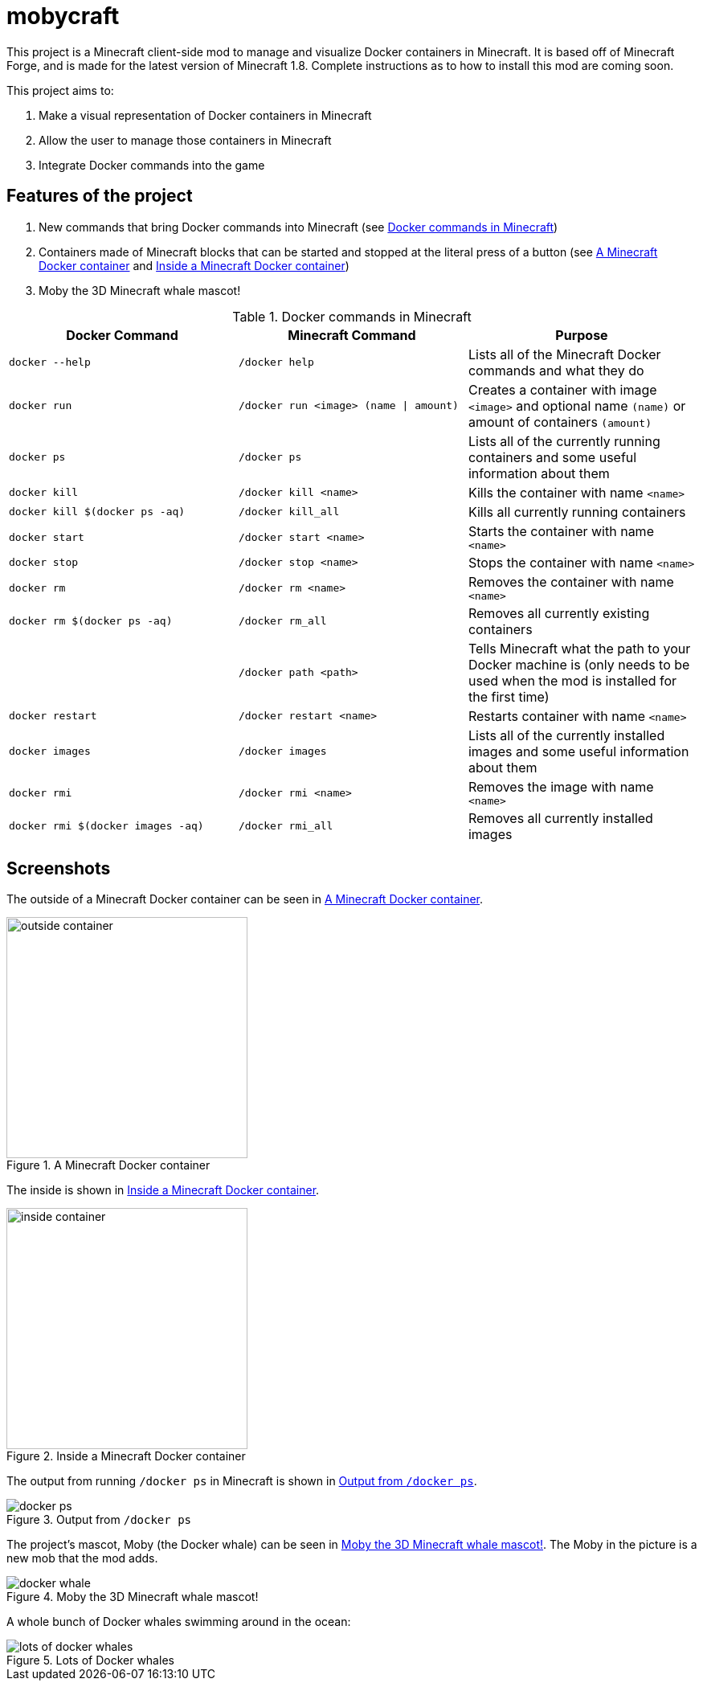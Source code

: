 = mobycraft

This project is a Minecraft client-side mod to manage and visualize Docker containers in Minecraft. It is based off of Minecraft Forge, and is made for the latest version of Minecraft 1.8. Complete instructions as to how to install this mod are coming soon.

This project aims to:

. Make a visual representation of Docker containers in Minecraft
. Allow the user to manage those containers in Minecraft
. Integrate Docker commands into the game

== Features of the project

. New commands that bring Docker commands into Minecraft (see <<commands_list>>)
. Containers made of Minecraft blocks that can be started and stopped at the literal press of a button (see <<outside_container>> and <<inside_container>>)
. Moby the 3D Minecraft whale mascot!

[[commands_list]]
.Docker commands in Minecraft
[width="100%",frame="topbot",options="header"]
|======================================================================================================================================================================================================
|Docker Command                      |Minecraft Command                          |Purpose
|`docker --help`                     |`/docker help`                             |Lists all of the Minecraft Docker commands and what they do
|`docker run`                        |`/docker run <image> (name \| amount)`     |Creates a container with image `<image>` and optional name `(name)` or amount of containers `(amount)`
|`docker ps`                         |`/docker ps`                               |Lists all of the currently running containers and some useful information about them
|`docker kill`                       |`/docker kill <name>`                      |Kills the container with name `<name>`
|`docker kill $(docker ps -aq)`      |`/docker kill_all`                         |Kills all currently running containers
|`docker start`                      |`/docker start <name>`                     |Starts the container with name `<name>`
|`docker stop`                       |`/docker stop <name>`                      |Stops the container with name `<name>`
|`docker rm`                         |`/docker rm <name>`                        |Removes the container with name `<name>`
|`docker rm $(docker ps -aq)`        |`/docker rm_all`                           |Removes all currently existing containers
|                                    |`/docker path <path>`                      |Tells Minecraft what the path to your Docker machine is (only needs to be used when the mod is installed for the first time)
|`docker restart`                    |`/docker restart <name>`                   |Restarts container with name `<name>`
|`docker images`                     |`/docker images`                           |Lists all of the currently installed images and some useful information about them
|`docker rmi`                        |`/docker rmi <name>`                       |Removes the image with name `<name>`
|`docker rmi $(docker images -aq)`   |`/docker rmi_all`                          |Removes all currently installed images
|======================================================================================================================================================================================================

== Screenshots

The outside of a Minecraft Docker container can be seen in <<outside_container>>.

[[outside_container]]
.A Minecraft Docker container
image::images/outside-container.png[height=300]

The inside is shown in <<inside_container>>.

[[inside_container]]
.Inside a Minecraft Docker container
image::images/inside-container.png[height=300]

The output from running `/docker ps` in Minecraft is shown in <<docker_ps>>.

[[docker_ps]]
.Output from `/docker ps`
image::images/docker-ps.png[]

The project's mascot, Moby (the Docker whale) can be seen in <<docker_whale>>. The Moby in the picture is a new mob that the mod adds.

[[docker_whale]]
.Moby the 3D Minecraft whale mascot!
image::images/docker-whale.png[]

A whole bunch of Docker whales swimming around in the ocean:

[[lots_of_whales]]
.Lots of Docker whales
image::images/lots-of-docker-whales.png[]
